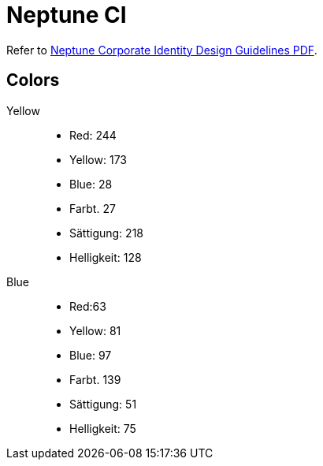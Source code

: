 = Neptune CI

Refer to https://stneptuneportal.blob.core.windows.net/media/Marketing%20Related%20Content%2FGuidelines%2FNeptuneSoftware_Corporate%20Identity%20_brand%20guide.pdf[Neptune Corporate Identity Design Guidelines PDF].

//Wo kommen die Farben her? ich finde minimal andere im Neptune CI.

== Colors
Yellow::

* Red: 244
* Yellow: 173
* Blue: 28
* Farbt. 27
* Sättigung: 218
* Helligkeit: 128

Blue::

* Red:63
* Yellow: 81
* Blue: 97
* Farbt. 139
* Sättigung: 51
* Helligkeit: 75
